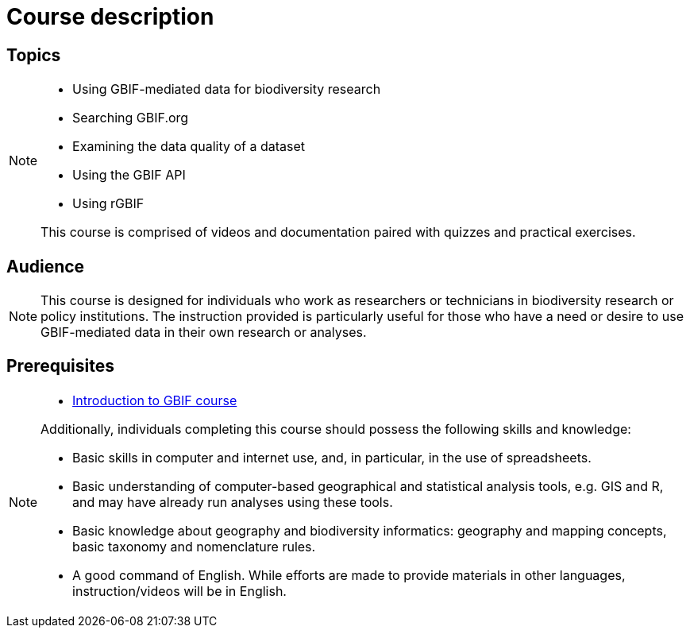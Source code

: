 = Course description

== Topics

[NOTE.description]
====
* Using GBIF-mediated data for biodiversity research
* Searching GBIF.org
* Examining the data quality of a dataset
* Using the GBIF API
* Using rGBIF

This course is comprised of videos and documentation paired with quizzes and practical exercises. 
====

== Audience

[NOTE.trainers]
====
This course is designed for individuals who work as researchers or technicians in biodiversity research or policy institutions. The instruction provided is particularly useful for those who have a need or desire to use GBIF-mediated data in their own research or analyses.
====
  
== Prerequisites

[NOTE.prep]
====
* https://docs.gbif.org/course-introduction-to-gbif[Introduction to GBIF course^]

Additionally, individuals completing this course should possess the following skills and knowledge:

* Basic skills in computer and internet use, and, in particular, in the use of spreadsheets.
* Basic understanding of computer-based geographical and statistical analysis tools, e.g. GIS and R, and may have already run analyses using these tools.
* Basic knowledge about geography and biodiversity informatics: geography and mapping concepts, basic taxonomy and nomenclature rules.
* A good command of English. While efforts are made to provide materials in other languages, instruction/videos will be in English.
====

// == Learning objectives

// Individuals that complete this course are ...
  
// inlude if needed, otherwise remove
// == Certificate of completion

// Upon successful submission of exercises, attendance of live sessions, and interaction with peer groups, participants have the opportunity to receive a completion certification.
